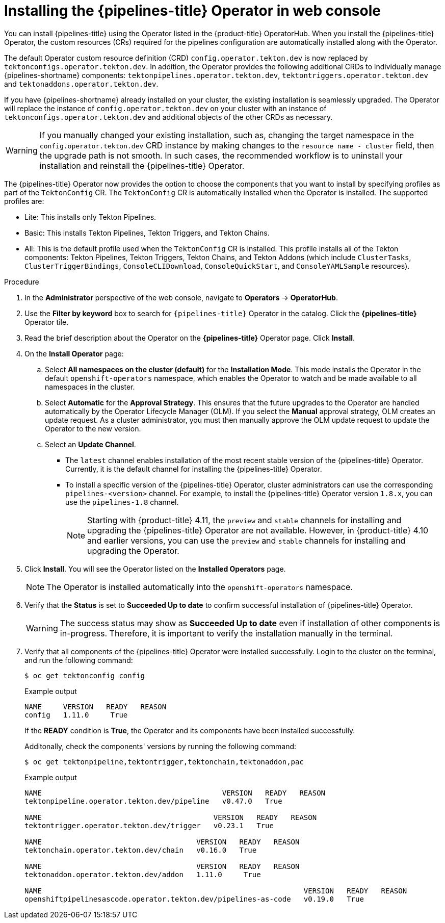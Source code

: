 // Module included in the following assemblies:
//
// */openshift_pipelines/installing-pipelines.adoc
:_content-type: PROCEDURE
[id="op-installing-pipelines-operator-in-web-console_{context}"]
= Installing the {pipelines-title} Operator in web console

You can install {pipelines-title} using the Operator listed in the {product-title} OperatorHub. When you install the {pipelines-title} Operator, the custom resources (CRs) required for the pipelines configuration are automatically installed along with the Operator.

The default Operator custom resource definition (CRD) `config.operator.tekton.dev` is now replaced by `tektonconfigs.operator.tekton.dev`.  In addition, the Operator provides the following additional CRDs to individually manage {pipelines-shortname} components:
 `tektonpipelines.operator.tekton.dev`, `tektontriggers.operator.tekton.dev` and `tektonaddons.operator.tekton.dev`.

If you have {pipelines-shortname} already installed on your cluster, the existing installation is seamlessly upgraded. The Operator will replace the instance of `config.operator.tekton.dev` on your cluster with an instance of `tektonconfigs.operator.tekton.dev` and additional objects of the other CRDs as necessary.

[WARNING]
====
If you manually changed your existing installation, such as, changing the target namespace in the `config.operator.tekton.dev` CRD instance by making changes to the `resource name - cluster` field, then the upgrade path is not smooth. In such cases, the recommended workflow is to uninstall your installation and reinstall the {pipelines-title} Operator.
====

The {pipelines-title} Operator now provides the option to choose the components that you want to install by specifying profiles as part of the `TektonConfig` CR. The `TektonConfig` CR is automatically installed when the Operator is installed.
The supported profiles are:

* Lite: This installs only Tekton Pipelines.
* Basic: This installs Tekton Pipelines, Tekton Triggers, and Tekton Chains.
* All: This is the default profile used when the `TektonConfig` CR is installed. This profile installs all of the Tekton components: Tekton Pipelines, Tekton Triggers, Tekton Chains, and Tekton Addons (which include `ClusterTasks`, `ClusterTriggerBindings`, `ConsoleCLIDownload`, `ConsoleQuickStart`, and `ConsoleYAMLSample` resources).

[discrete]
.Procedure

. In the *Administrator* perspective of the web console, navigate to *Operators* -> *OperatorHub*.

. Use the *Filter by keyword* box to search for `{pipelines-title}` Operator in the catalog. Click the *{pipelines-title}* Operator tile.

. Read the brief description about the Operator on the *{pipelines-title}* Operator page. Click *Install*.

. On the *Install Operator* page:
+
.. Select *All namespaces on the cluster (default)* for the *Installation Mode*. This mode installs the Operator in the default `openshift-operators` namespace, which enables the Operator to watch and be made available to all namespaces in the cluster.

.. Select *Automatic* for the *Approval Strategy*. This ensures that the future upgrades to the Operator are handled automatically by the Operator Lifecycle Manager (OLM). If you select the *Manual* approval strategy, OLM creates an update request. As a cluster administrator, you must then manually approve the OLM update request to update the Operator to the new version.

.. Select an *Update Channel*.

*** The `latest` channel enables installation of the most recent stable version of the {pipelines-title} Operator. Currently, it is the default channel for installing the {pipelines-title} Operator.
*** To install a specific version of the {pipelines-title} Operator, cluster administrators can use the corresponding `pipelines-<version>` channel. For example, to install the {pipelines-title} Operator version `1.8.x`, you can use the `pipelines-1.8` channel.
+
[NOTE]
====
Starting with {product-title} 4.11, the `preview` and `stable` channels for installing and upgrading the {pipelines-title} Operator are not available. However, in {product-title} 4.10 and earlier versions, you can use the `preview` and `stable` channels for installing and upgrading the Operator.
====

. Click *Install*. You will see the Operator listed on the *Installed Operators* page.
+
[NOTE]
====
The Operator is installed automatically into the `openshift-operators` namespace.
====
+
. Verify that the *Status* is set to *Succeeded Up to date*  to confirm successful installation of {pipelines-title} Operator.
+
[WARNING]
====
The success status may show as *Succeeded Up to date* even if installation of other components is in-progress. Therefore, it is important to verify the installation manually in the terminal.
====
+
. Verify that all components of the {pipelines-title} Operator were installed successfully. Login to the cluster on the terminal, and run the following command:
+

[source,terminal]
----
$ oc get tektonconfig config
----
+
.Example output
----
NAME     VERSION   READY   REASON
config   1.11.0     True
----
+
If the *READY* condition is *True*, the Operator and its components have been installed successfully.
+
Additonally, check the components' versions by running the following command:
+
[source,terminal]
----
$ oc get tektonpipeline,tektontrigger,tektonchain,tektonaddon,pac
----
+
.Example output
----
NAME                                          VERSION   READY   REASON
tektonpipeline.operator.tekton.dev/pipeline   v0.47.0   True

NAME                                        VERSION   READY   REASON
tektontrigger.operator.tekton.dev/trigger   v0.23.1   True

NAME                                    VERSION   READY   REASON
tektonchain.operator.tekton.dev/chain   v0.16.0   True

NAME                                    VERSION   READY   REASON
tektonaddon.operator.tekton.dev/addon   1.11.0     True

NAME                                                             VERSION   READY   REASON
openshiftpipelinesascode.operator.tekton.dev/pipelines-as-code   v0.19.0   True
----
